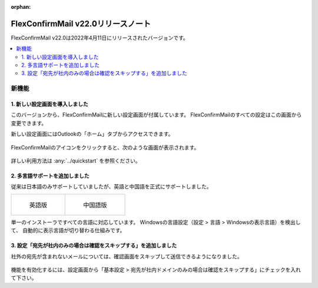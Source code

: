 :orphan:

===================================
FlexConfirmMail v22.0リリースノート
===================================

FlexConfirmMail v22.0は2022年4月11日にリリースされたバージョンです。

.. contents::
   :local:
   :backlinks: none

新機能
======

1. 新しい設定画面を導入しました
-------------------------------

このバージョンから、FlexConfirmMailに新しい設定画面が付属しています。
FlexConfirmMailのすべての設定はこの画面から変更できます。

新しい設定画面にはOutlookの「ホーム」タブからアクセスできます。

.. figure:: ../_static/Ribbon.png
   :width: 500

FlexConfirmMailのアイコンをクリックすると、次のような画面が表示されます。

.. figure:: ../_static/ConfigDialog.png
   :width: 400

詳しい利用方法は :any:`../quickstart` を参照ください。

2. 多言語サポートを追加しました
-------------------------------

従来は日本語のみサポートしていましたが、英語と中国語を正式にサポートしました。

.. list-table::

   * - .. figure:: ../_static/ConfigDialogEnglish.png
          :width: 400

          英語版

     - .. figure:: ../_static/ConfigDialogChinese.png
          :width: 400

          中国語版

単一のインストーラですべての言語に対応しています。
Windowsの言語設定（設定 > 言語 > Windowsの表示言語）を検出して、
自動的に表示言語が切り替わる仕組みです。

3. 設定「宛先が社内のみの場合は確認をスキップする」を追加しました
-----------------------------------------------------------------

社外の宛先が含まれないメールについては、確認画面をスキップして送信できるようになりました。

.. figure:: ../_static/SkipIfNoExt.png
   :width: 400

機能を有効化するには、設定画面から「基本設定 > 宛先が社内ドメインのみの場合は確認をスキップする」にチェックを入れて下さい。
